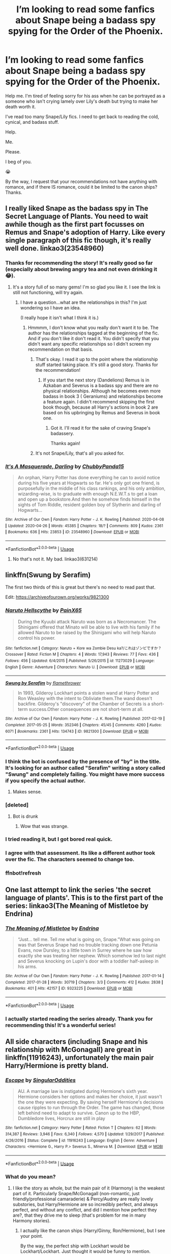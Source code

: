 #+TITLE: I’m looking to read some fanfics about Snape being a badass spy spying for the Order of the Phoenix.

* I’m looking to read some fanfics about Snape being a badass spy spying for the Order of the Phoenix.
:PROPERTIES:
:Author: SpaceDudetteYT
:Score: 20
:DateUnix: 1588359724.0
:DateShort: 2020-May-01
:FlairText: Request
:END:
Help me. I'm tired of feeling sorry for his ass when he can be portrayed as a someone who isn't crying lamely over Lily's death but trying to make her death worth it.

I've read too many Snape/Lily fics. I need to get back to reading the cold, cynical, and badass stuff.

Help.

Me.

Please.

I beg of you.

😭

By the way, I request that your recommendations not have anything with romance, and if there IS romance, could it be limited to the canon ships? Thanks.


** I really liked Snape as the badass spy in The Secret Language of Plants. You need to wait awhile though as the first part focusses on Remus and Snape's adoption of Harry. Like every single paragraph of this fic though, it's really well done. linkao3(23548960)
:PROPERTIES:
:Author: jacdot
:Score: 6
:DateUnix: 1588408867.0
:DateShort: 2020-May-02
:END:

*** Thanks for recommending the story! It's really good so far (especially about brewing angry tea and not even drinking it 😂).
:PROPERTIES:
:Author: SpaceDudetteYT
:Score: 3
:DateUnix: 1588417217.0
:DateShort: 2020-May-02
:END:

**** It's a story full of so many gems! I'm so glad you like it. I see the link is still not functioning, will try again.
:PROPERTIES:
:Author: jacdot
:Score: 2
:DateUnix: 1588421925.0
:DateShort: 2020-May-02
:END:

***** I have a question...what are the relationships in this? I'm just wondering so I have an idea.

(I really hope it isn't what I think it is.)
:PROPERTIES:
:Author: SpaceDudetteYT
:Score: 1
:DateUnix: 1588453485.0
:DateShort: 2020-May-03
:END:

****** Hmmmm, I don't know what you really don't want it to be. The author has the relationships tagged at the beginning of the fic. And if you don't like it don't read it. You didn't specify that you didn't want any specific relationships so I didn't screen my recommendation on that basis.
:PROPERTIES:
:Author: jacdot
:Score: 1
:DateUnix: 1588474346.0
:DateShort: 2020-May-03
:END:

******* That's okay. I read it up to the point where the relationship stuff started taking place. It's still a good story. Thanks for the recommendation!
:PROPERTIES:
:Author: SpaceDudetteYT
:Score: 2
:DateUnix: 1588474442.0
:DateShort: 2020-May-03
:END:

******** If you start the next story (Dandelions) Remus is in Azkaban and Severus is a badass spy and there are no physical relationships. Although he becomes even more badass in book 3 ( Geraniums) and relationships become a feature again. I didn't recommend skipping the first book though, because all Harry's actions in book 2 are based on his upbringing by Remus and Severus in book one.
:PROPERTIES:
:Author: jacdot
:Score: 1
:DateUnix: 1588475594.0
:DateShort: 2020-May-03
:END:

********* Got it. I'll read it for the sake of craving Snape's badassery.

Thanks again!
:PROPERTIES:
:Author: SpaceDudetteYT
:Score: 2
:DateUnix: 1588475680.0
:DateShort: 2020-May-03
:END:


******* It's not Snape/Lily, that's all you asked for.
:PROPERTIES:
:Author: jacdot
:Score: 1
:DateUnix: 1588474409.0
:DateShort: 2020-May-03
:END:


*** [[https://archiveofourown.org/works/23548960][*/It's A Masquerade, Darling/*]] by [[https://www.archiveofourown.org/users/ChubbyPanda15/pseuds/ChubbyPanda15][/ChubbyPanda15/]]

#+begin_quote
  An orphan, Harry Potter has done everything he can to avoid notice during his five years at Hogwarts so far. He's only got one friend, is purposefully in the middle of his class rankings, and his only ambition, wizarding-wise, is to graduate with enough N.E.W.T.s to get a loan and open up a bookstore.And then he somehow finds himself in the sights of Tom Riddle, resident golden boy of Slytherin and darling of Hogwarts...
#+end_quote

^{/Site/:} ^{Archive} ^{of} ^{Our} ^{Own} ^{*|*} ^{/Fandom/:} ^{Harry} ^{Potter} ^{-} ^{J.} ^{K.} ^{Rowling} ^{*|*} ^{/Published/:} ^{2020-04-08} ^{*|*} ^{/Updated/:} ^{2020-04-26} ^{*|*} ^{/Words/:} ^{45385} ^{*|*} ^{/Chapters/:} ^{18/?} ^{*|*} ^{/Comments/:} ^{809} ^{*|*} ^{/Kudos/:} ^{2361} ^{*|*} ^{/Bookmarks/:} ^{636} ^{*|*} ^{/Hits/:} ^{23853} ^{*|*} ^{/ID/:} ^{23548960} ^{*|*} ^{/Download/:} ^{[[https://archiveofourown.org/downloads/23548960/Its%20A%20Masquerade%20Darling.epub?updated_at=1587935982][EPUB]]} ^{or} ^{[[https://archiveofourown.org/downloads/23548960/Its%20A%20Masquerade%20Darling.mobi?updated_at=1587935982][MOBI]]}

--------------

*FanfictionBot*^{2.0.0-beta} | [[https://github.com/tusing/reddit-ffn-bot/wiki/Usage][Usage]]
:PROPERTIES:
:Author: FanfictionBot
:Score: 1
:DateUnix: 1588408879.0
:DateShort: 2020-May-02
:END:

**** No that's not it. My bad. linkao3(631214)
:PROPERTIES:
:Author: jacdot
:Score: 1
:DateUnix: 1588409108.0
:DateShort: 2020-May-02
:END:


** linkffn(Swung by Serafim)

The first two thirds of this is great but there's no need to read past that.

Edit: [[https://archiveofourown.org/works/9821300]]
:PROPERTIES:
:Author: -ariose-
:Score: 4
:DateUnix: 1588365707.0
:DateShort: 2020-May-02
:END:

*** [[https://www.fanfiction.net/s/11273029/1/][*/Naruto Hellscythe/*]] by [[https://www.fanfiction.net/u/2169141/PainX65][/PainX65/]]

#+begin_quote
  During the Kyuubi attack Naruto was born as a Necromancer. The Shinigami offered that Minato will be able to live with his family if he allowed Naruto to be raised by the Shinigami who will help Naruto control his power.
#+end_quote

^{/Site/:} ^{fanfiction.net} ^{*|*} ^{/Category/:} ^{Naruto} ^{+} ^{Kore} ^{wa} ^{Zombie} ^{Desu} ^{ka?/これはゾンビですか？} ^{Crossover} ^{*|*} ^{/Rated/:} ^{Fiction} ^{M} ^{*|*} ^{/Chapters/:} ^{4} ^{*|*} ^{/Words/:} ^{17,943} ^{*|*} ^{/Reviews/:} ^{77} ^{*|*} ^{/Favs/:} ^{436} ^{*|*} ^{/Follows/:} ^{456} ^{*|*} ^{/Updated/:} ^{6/4/2015} ^{*|*} ^{/Published/:} ^{5/26/2015} ^{*|*} ^{/id/:} ^{11273029} ^{*|*} ^{/Language/:} ^{English} ^{*|*} ^{/Genre/:} ^{Adventure} ^{*|*} ^{/Characters/:} ^{Naruto} ^{U.} ^{*|*} ^{/Download/:} ^{[[http://www.ff2ebook.com/old/ffn-bot/index.php?id=11273029&source=ff&filetype=epub][EPUB]]} ^{or} ^{[[http://www.ff2ebook.com/old/ffn-bot/index.php?id=11273029&source=ff&filetype=mobi][MOBI]]}

--------------

[[https://archiveofourown.org/works/9821300][*/Swung by Serafim/*]] by [[https://www.archiveofourown.org/users/flamethrower/pseuds/flamethrower][/flamethrower/]]

#+begin_quote
  In 1993, Gilderoy Lockhart points a stolen wand at Harry Potter and Ron Weasley with the intent to Obliviate them.The wand doesn't backfire. Gilderoy's "discovery" of the Chamber of Secrets is a short-term success.Other consequences are not short-term at all.
#+end_quote

^{/Site/:} ^{Archive} ^{of} ^{Our} ^{Own} ^{*|*} ^{/Fandom/:} ^{Harry} ^{Potter} ^{-} ^{J.} ^{K.} ^{Rowling} ^{*|*} ^{/Published/:} ^{2017-02-19} ^{*|*} ^{/Completed/:} ^{2017-05-25} ^{*|*} ^{/Words/:} ^{352346} ^{*|*} ^{/Chapters/:} ^{45/45} ^{*|*} ^{/Comments/:} ^{4260} ^{*|*} ^{/Kudos/:} ^{6071} ^{*|*} ^{/Bookmarks/:} ^{2361} ^{*|*} ^{/Hits/:} ^{134743} ^{*|*} ^{/ID/:} ^{9821300} ^{*|*} ^{/Download/:} ^{[[https://archiveofourown.org/downloads/9821300/Swung%20by%20Serafim.epub?updated_at=1588247748][EPUB]]} ^{or} ^{[[https://archiveofourown.org/downloads/9821300/Swung%20by%20Serafim.mobi?updated_at=1588247748][MOBI]]}

--------------

*FanfictionBot*^{2.0.0-beta} | [[https://github.com/tusing/reddit-ffn-bot/wiki/Usage][Usage]]
:PROPERTIES:
:Author: FanfictionBot
:Score: 2
:DateUnix: 1588410002.0
:DateShort: 2020-May-02
:END:


*** I think the bot is confused by the presence of "by" in the title. It's looking for an author called "Serafim" writing a story called "Swung" and completely failing. You might have more success if you specify the actual author.
:PROPERTIES:
:Author: thrawnca
:Score: 2
:DateUnix: 1588410146.0
:DateShort: 2020-May-02
:END:

**** Makes sense.
:PROPERTIES:
:Author: -ariose-
:Score: 1
:DateUnix: 1588421585.0
:DateShort: 2020-May-02
:END:


*** [deleted]
:PROPERTIES:
:Score: 1
:DateUnix: 1588365726.0
:DateShort: 2020-May-02
:END:

**** Bot is drunk
:PROPERTIES:
:Author: 15_Redstones
:Score: 1
:DateUnix: 1588373031.0
:DateShort: 2020-May-02
:END:

***** Wow that was strange.
:PROPERTIES:
:Author: -ariose-
:Score: 1
:DateUnix: 1588375214.0
:DateShort: 2020-May-02
:END:


*** I tried reading it, but I got bored real quick.
:PROPERTIES:
:Author: SpaceDudetteYT
:Score: 1
:DateUnix: 1588365897.0
:DateShort: 2020-May-02
:END:


*** I agree with that assessment. Its like a different author took over the fic. The characters seemed to change too.
:PROPERTIES:
:Author: jacdot
:Score: 1
:DateUnix: 1588408957.0
:DateShort: 2020-May-02
:END:


*** ffnbot!refresh
:PROPERTIES:
:Author: thrawnca
:Score: 1
:DateUnix: 1588409918.0
:DateShort: 2020-May-02
:END:


** One last attempt to link the series 'the secret language of plants'. This is to the first part of the series: linkao3(The Meaning of Mistletoe by Endrina)
:PROPERTIES:
:Author: jacdot
:Score: 3
:DateUnix: 1588422184.0
:DateShort: 2020-May-02
:END:

*** [[https://archiveofourown.org/works/9323225][*/The Meaning of Mistletoe/*]] by [[https://www.archiveofourown.org/users/Endrina/pseuds/Endrina][/Endrina/]]

#+begin_quote
  “Just... tell me. Tell me what is going on, Snape.”What was going on was that Severus Snape had no trouble tracking down one Petunia Evans, now Dursley, to a little town in Surrey where he saw how exactly she was treating her nephew. Which somehow led to last night and Severus knocking on Lupin's door with a toddler half-asleep in his arms.
#+end_quote

^{/Site/:} ^{Archive} ^{of} ^{Our} ^{Own} ^{*|*} ^{/Fandom/:} ^{Harry} ^{Potter} ^{-} ^{J.} ^{K.} ^{Rowling} ^{*|*} ^{/Published/:} ^{2017-01-14} ^{*|*} ^{/Completed/:} ^{2017-01-28} ^{*|*} ^{/Words/:} ^{30719} ^{*|*} ^{/Chapters/:} ^{3/3} ^{*|*} ^{/Comments/:} ^{412} ^{*|*} ^{/Kudos/:} ^{2838} ^{*|*} ^{/Bookmarks/:} ^{401} ^{*|*} ^{/Hits/:} ^{42157} ^{*|*} ^{/ID/:} ^{9323225} ^{*|*} ^{/Download/:} ^{[[https://archiveofourown.org/downloads/9323225/The%20Meaning%20of%20Mistletoe.epub?updated_at=1577557963][EPUB]]} ^{or} ^{[[https://archiveofourown.org/downloads/9323225/The%20Meaning%20of%20Mistletoe.mobi?updated_at=1577557963][MOBI]]}

--------------

*FanfictionBot*^{2.0.0-beta} | [[https://github.com/tusing/reddit-ffn-bot/wiki/Usage][Usage]]
:PROPERTIES:
:Author: FanfictionBot
:Score: 1
:DateUnix: 1588422197.0
:DateShort: 2020-May-02
:END:


*** I actually started reading the series already. Thank you for recommending this! It's a wonderful series!
:PROPERTIES:
:Author: SpaceDudetteYT
:Score: 1
:DateUnix: 1588442943.0
:DateShort: 2020-May-02
:END:


** All side characters (including Snape and his relationship with McGonagall) are great in linkffn(11916243), unfortunately the main pair Harry/Hermione is pretty bland.
:PROPERTIES:
:Author: ceplma
:Score: 1
:DateUnix: 1588364239.0
:DateShort: 2020-May-02
:END:

*** [[https://www.fanfiction.net/s/11916243/1/][*/Escape/*]] by [[https://www.fanfiction.net/u/6921337/SingularOddities][/SingularOddities/]]

#+begin_quote
  AU. A marriage law is instigated during Hermione's sixth year. Hermione considers her options and makes her choice, it just wasn't the one they were expecting. By saving herself Hermione's decisions cause ripples to run through the Order. The game has changed, those left behind need to adapt to survive. Canon up to the HBP, Dumbledore lives, Horcrux are still in play
#+end_quote

^{/Site/:} ^{fanfiction.net} ^{*|*} ^{/Category/:} ^{Harry} ^{Potter} ^{*|*} ^{/Rated/:} ^{Fiction} ^{T} ^{*|*} ^{/Chapters/:} ^{62} ^{*|*} ^{/Words/:} ^{314,387} ^{*|*} ^{/Reviews/:} ^{3,946} ^{*|*} ^{/Favs/:} ^{6,340} ^{*|*} ^{/Follows/:} ^{4,570} ^{*|*} ^{/Updated/:} ^{1/29/2017} ^{*|*} ^{/Published/:} ^{4/26/2016} ^{*|*} ^{/Status/:} ^{Complete} ^{*|*} ^{/id/:} ^{11916243} ^{*|*} ^{/Language/:} ^{English} ^{*|*} ^{/Genre/:} ^{Adventure} ^{*|*} ^{/Characters/:} ^{<Hermione} ^{G.,} ^{Harry} ^{P.>} ^{Severus} ^{S.,} ^{Minerva} ^{M.} ^{*|*} ^{/Download/:} ^{[[http://www.ff2ebook.com/old/ffn-bot/index.php?id=11916243&source=ff&filetype=epub][EPUB]]} ^{or} ^{[[http://www.ff2ebook.com/old/ffn-bot/index.php?id=11916243&source=ff&filetype=mobi][MOBI]]}

--------------

*FanfictionBot*^{2.0.0-beta} | [[https://github.com/tusing/reddit-ffn-bot/wiki/Usage][Usage]]
:PROPERTIES:
:Author: FanfictionBot
:Score: 1
:DateUnix: 1588364250.0
:DateShort: 2020-May-02
:END:


*** What do you mean?
:PROPERTIES:
:Author: SpaceDudetteYT
:Score: 1
:DateUnix: 1588364264.0
:DateShort: 2020-May-02
:END:

**** I like the story as whole, but the main pair of it (Harmony) is the weakest part of it. Particularly Snape/McGonagall (non-romantic, just friendly/professional camaraderie) & Percy/Audrey are really lovely substories, but Harry/Hermione are so incredibly perfect, and always perfect, and without any conflict, and did I mention how perfect they are?, that they drive me to sleep (that's problem for me in many Harmony stories).
:PROPERTIES:
:Author: ceplma
:Score: 1
:DateUnix: 1588365649.0
:DateShort: 2020-May-02
:END:

***** I actually like the canon ships (Harry/Ginny, Ron/Hermione), but I see your point.

By the way, the perfect ship with Lockhart would be Lockhart/Lockhart. Just thought it would be funny to mention.
:PROPERTIES:
:Author: SpaceDudetteYT
:Score: 2
:DateUnix: 1588365814.0
:DateShort: 2020-May-02
:END:

****** Should there be a time travel fic where Lockhart goes back twenty years to date himself?
:PROPERTIES:
:Author: thrawnca
:Score: 2
:DateUnix: 1588410018.0
:DateShort: 2020-May-02
:END:

******* Of course! That's be hilarious! (It most probably would be a crack fic)
:PROPERTIES:
:Author: SpaceDudetteYT
:Score: 1
:DateUnix: 1588417085.0
:DateShort: 2020-May-02
:END:


****** Me too. I am not particularly fanatic about it but this perfect flawless boring characters (and bashing) make me uneasy around Harmony stories well.
:PROPERTIES:
:Author: ceplma
:Score: 1
:DateUnix: 1588367270.0
:DateShort: 2020-May-02
:END:
